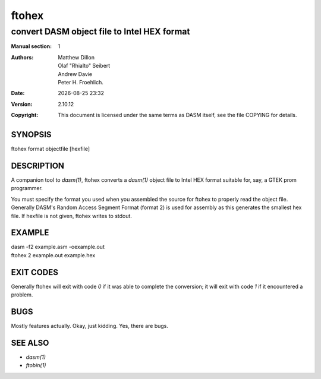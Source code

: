 ======
ftohex
======

--------------------------------------------
convert DASM object file to Intel HEX format
--------------------------------------------

.. |date| date::
.. |time| date:: %H:%M

:Manual section: 1

:Authors: Matthew Dillon; Olaf "Rhialto" Seibert; Andrew Davie;
          Peter H. Froehlich.
:Date: |date| |time|
:Version: 2.10.12
:Copyright: This document is licensed under the same terms as DASM
            itself, see the file COPYING for details.

SYNOPSIS
========

ftohex format objectfile [hexfile]

DESCRIPTION
===========

A companion tool to `dasm(1)`, ftohex converts a `dasm(1)` object file
to Intel HEX format suitable for, say, a GTEK prom programmer.

You must specify the format you used when you assembled the source for
ftohex to properly read the object file. Generally DASM's Random Access
Segment Format (format 2) is used for assembly as this generates the
smallest hex file. If hexfile is not given, ftohex writes to stdout.

EXAMPLE
=======

| dasm -f2 example.asm -oexample.out
| ftohex 2 example.out example.hex

EXIT CODES
==========

Generally ftohex will exit with code `0` if it was able to complete
the conversion; it will exit with code `1` if it encountered a
problem.

BUGS
====

Mostly features actually. Okay, just kidding. Yes, there are bugs.

SEE ALSO
========

* `dasm(1)`
* `ftobin(1)`
